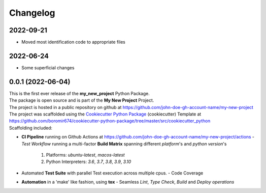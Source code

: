 =========
Changelog
=========

2022-09-21
=======================================
* Moved most identification code to appropriate files

2022-06-24
=======================================
* Some superficial changes

0.0.1 (2022-06-04)
=======================================

| This is the first ever release of the **my_new_project** Python Package.
| The package is open source and is part of the **My New Project** Project.
| The project is hosted in a public repository on github at https://github.com/john-doe-gh-account-name/my-new-project
| The project was scaffolded using the `Cookiecutter Python Package`_ (cookiecutter) Template at https://github.com/boromir674/cookiecutter-python-package/tree/master/src/cookiecutter_python

| Scaffolding included:

- **CI Pipeline** running on Github Actions at https://github.com/john-doe-gh-account-name/my-new-project/actions
  - `Test Workflow` running a multi-factor **Build Matrix** spanning different `platform`'s and `python version`'s
    1. Platforms: `ubuntu-latest`, `macos-latest`
    2. Python Interpreters: `3.6`, `3.7`, `3.8`, `3.9`, `3.10`

- Automated **Test Suite** with parallel Test execution across multiple cpus.
  - Code Coverage
- **Automation** in a 'make' like fashion, using **tox**
  - Seamless `Lint`, `Type Check`, `Build` and `Deploy` *operations*


.. LINKS

.. _Cookiecutter Python Package: https://python-package-generator.readthedocs.io/en/master/

